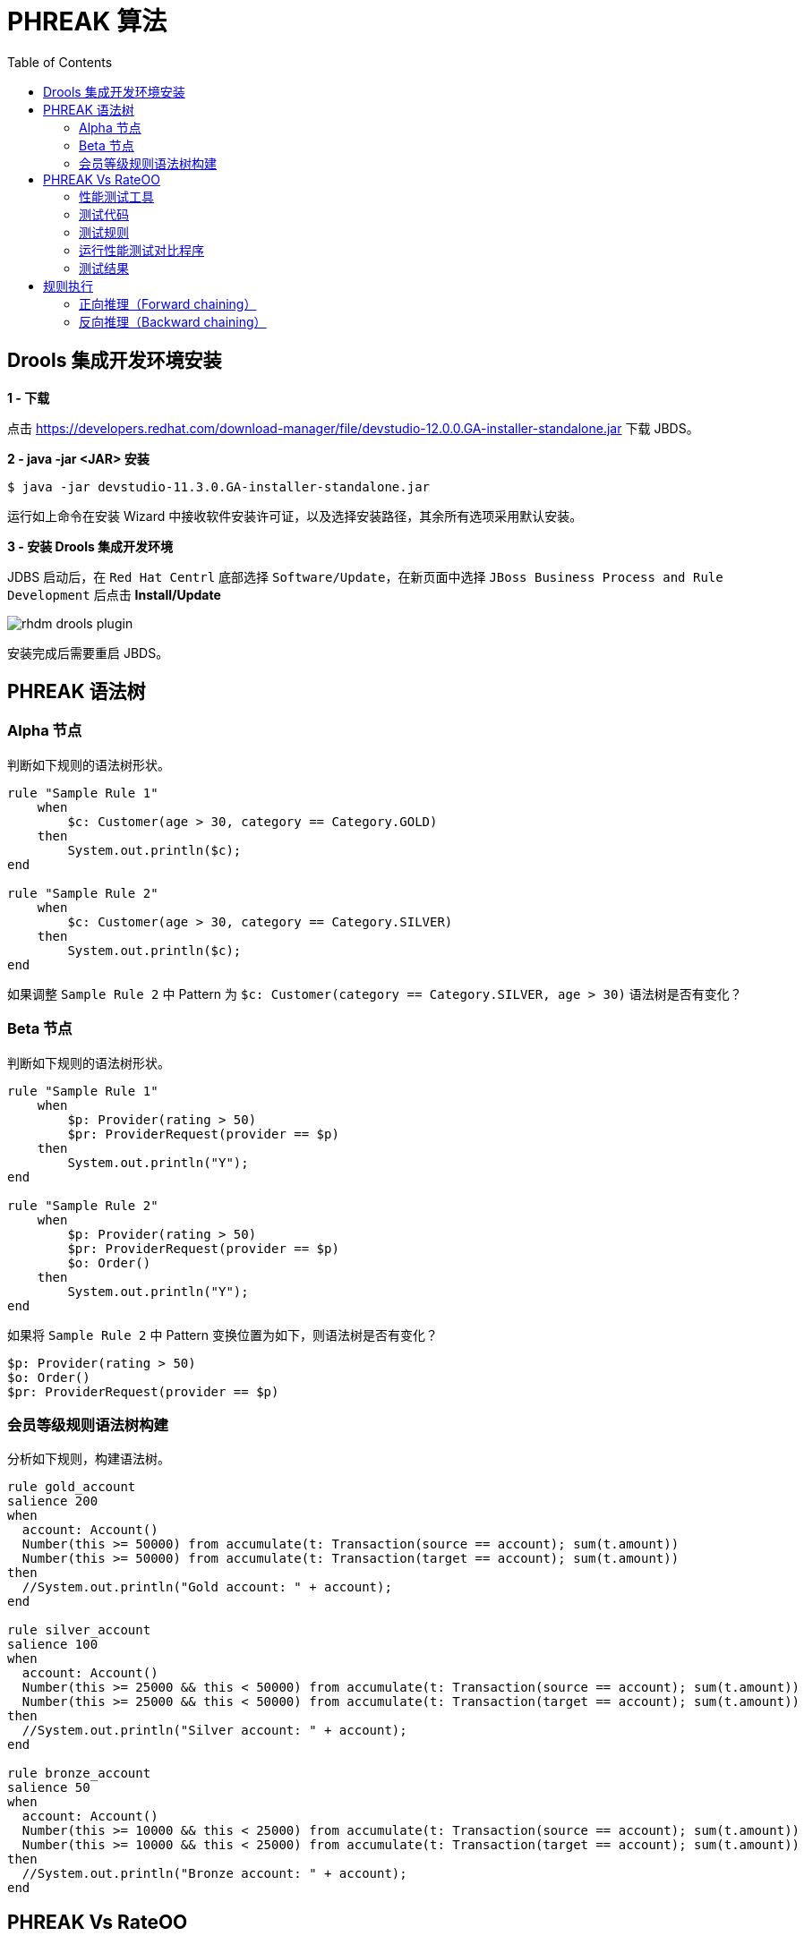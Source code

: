 = PHREAK 算法
:toc: manual

== Drools 集成开发环境安装

*1 - 下载*

点击 https://developers.redhat.com/download-manager/file/devstudio-12.0.0.GA-installer-standalone.jar 下载 JBDS。

*2 - java -jar <JAR> 安装*

[source, java]
----
$ java -jar devstudio-11.3.0.GA-installer-standalone.jar 
----

运行如上命令在安装 Wizard 中接收软件安装许可证，以及选择安装路径，其余所有选项采用默认安装。

*3 - 安装 Drools 集成开发环境*

JDBS 启动后，在 `Red Hat Centrl` 底部选择 `Software/Update`，在新页面中选择 `JBoss Business Process and Rule Development` 后点击 *Install/Update*

image:img/rhdm-drools-plugin.png[]

安装完成后需要重启 JBDS。

== PHREAK 语法树

=== Alpha 节点

判断如下规则的语法树形状。

[source, java]
----
rule "Sample Rule 1"
    when
        $c: Customer(age > 30, category == Category.GOLD)
    then
        System.out.println($c);
end

rule "Sample Rule 2"
    when
        $c: Customer(age > 30, category == Category.SILVER)
    then
        System.out.println($c);
end
----

如果调整 `Sample Rule 2` 中 Pattern 为 `$c: Customer(category == Category.SILVER, age > 30)` 语法树是否有变化？

=== Beta 节点

判断如下规则的语法树形状。

[source, java]
----
rule "Sample Rule 1"
    when
        $p: Provider(rating > 50)
        $pr: ProviderRequest(provider == $p)
    then
        System.out.println("Y");
end

rule "Sample Rule 2"
    when
        $p: Provider(rating > 50)
        $pr: ProviderRequest(provider == $p)
        $o: Order()
    then
        System.out.println("Y");
end
----

如果将 `Sample Rule 2` 中 Pattern 变换位置为如下，则语法树是否有变化？

[source, java]
----
$p: Provider(rating > 50)
$o: Order()
$pr: ProviderRequest(provider == $p)
----

=== 会员等级规则语法树构建

分析如下规则，构建语法树。

[source, java]
----
rule gold_account
salience 200
when
  account: Account()
  Number(this >= 50000) from accumulate(t: Transaction(source == account); sum(t.amount))
  Number(this >= 50000) from accumulate(t: Transaction(target == account); sum(t.amount))
then
  //System.out.println("Gold account: " + account);
end

rule silver_account
salience 100
when
  account: Account()
  Number(this >= 25000 && this < 50000) from accumulate(t: Transaction(source == account); sum(t.amount))
  Number(this >= 25000 && this < 50000) from accumulate(t: Transaction(target == account); sum(t.amount))
then
  //System.out.println("Silver account: " + account);
end

rule bronze_account
salience 50
when
  account: Account()
  Number(this >= 10000 && this < 25000) from accumulate(t: Transaction(source == account); sum(t.amount))
  Number(this >= 10000 && this < 25000) from accumulate(t: Transaction(target == account); sum(t.amount))
then
  //System.out.println("Bronze account: " + account);
end
----

== PHREAK Vs RateOO

本部分通过实验验证 PHREAK 和 RateOO 算法的执行速率。

=== 性能测试工具

http://openjdk.java.net/projects/code-tools/jmh/[OpenJdk： jmh]

=== 测试代码

https://github.com/kylinsoong/drools-examples/tree/master/benchmark[点击下载测试代码]

=== 测试规则

* grouping.drl     -  面向集合的传播(Set-oriented propagation)
* laziness3.drl    -  延迟规则评估
* laziness6.drl    -  延迟规则评估
* modification.drl -  规则执行控制

每个规则使用不同的算法执行，执行模拟处理不同数量的 Transaction：

* 10 个 Transaction - 大于 10 000 个 Fact
* 100 个 Transaction - 大于 100 000 个 Fact 
* 1000 个 Transaction - 大于 1 000 000 个 Fact

=== 运行性能测试对比程序

[source, java]
----
$ mvn clean install
$ java -jar target/benchmark.jar
----

为了节省执行时间，可以注释掉 Insert 1 000 000 个 Fact 的测试，具体编辑 Benchmark.java，修改 numOfTransactions 的 @Param 为 `@Param({ "10", "100"})`。

*执行结果*

执行结束会有如下统计数据：

[source, java]
----
Benchmark                        (numOfTransactions) (ruleEngine)   Mode   Samples        Score  Score error    Units
o.k.e.p.Benchmark.grouping                        10       phreak   avgt       200        0.493        0.007    ms/op
o.k.e.p.Benchmark.grouping                        10       reteoo   avgt       200        1.056        0.006    ms/op
o.k.e.p.Benchmark.grouping                       100       phreak   avgt       200        3.054        0.021    ms/op
o.k.e.p.Benchmark.grouping                       100       reteoo   avgt       200        8.210        0.050    ms/op
o.k.e.p.Benchmark.grouping                      1000       phreak   avgt       200       26.705        0.210    ms/op
o.k.e.p.Benchmark.grouping                      1000       reteoo   avgt       200       77.232        0.379    ms/op

o.k.e.p.Benchmark.laziness3                       10       phreak   avgt       200        0.746        0.006    ms/op
o.k.e.p.Benchmark.laziness3                       10       reteoo   avgt       200        1.131        0.033    ms/op
o.k.e.p.Benchmark.laziness3                      100       phreak   avgt       200        6.609        0.462    ms/op
o.k.e.p.Benchmark.laziness3                      100       reteoo   avgt       200        9.728        0.376    ms/op
o.k.e.p.Benchmark.laziness3                     1000       phreak   avgt       200       68.349        3.176    ms/op
o.k.e.p.Benchmark.laziness3                     1000       reteoo   avgt       200       99.175        6.441    ms/op

o.k.e.p.Benchmark.laziness6                       10       phreak   avgt       200        1.398        0.055    ms/op
o.k.e.p.Benchmark.laziness6                       10       reteoo   avgt       200        2.317        0.064    ms/op
o.k.e.p.Benchmark.laziness6                      100       phreak   avgt       200       10.805        0.335    ms/op
o.k.e.p.Benchmark.laziness6                      100       reteoo   avgt       200       18.429        0.899    ms/op
o.k.e.p.Benchmark.laziness6                     1000       phreak   avgt       200      128.257        3.043    ms/op
o.k.e.p.Benchmark.laziness6                     1000       reteoo   avgt       200      187.917        5.635    ms/op

o.k.e.p.Benchmark.modification                    10       phreak   avgt       200        0.866        0.028    ms/op
o.k.e.p.Benchmark.modification                    10       reteoo   avgt       200        1.251        0.050    ms/op
o.k.e.p.Benchmark.modification                   100       phreak   avgt       200        6.125        0.273    ms/op
o.k.e.p.Benchmark.modification                   100       reteoo   avgt       200        9.669        0.395    ms/op
o.k.e.p.Benchmark.modification                  1000       phreak   avgt       200       67.818        2.744    ms/op
o.k.e.p.Benchmark.modification                  1000       reteoo   avgt       200       93.808        4.409    ms/op
----

=== 测试结果

.*grouping*
image:img/perf-groupping.png[]

.*laziness3*
image:img/perf-laziness3.png[]

.*laziness6*
image:img/perf-laziness6.png[]

.*modification*
image:img/perf-modification.png[]

== 规则执行

=== 正向推理（Forward chaining）

本部分规则执行顺如下图所描述

image:img/drools-forward-chaining.png[]

规则如下：

[source, java]
----
rule Bootstrap
    when
        a : State(name == "A", state == StateType.NOTRUN )
    then
        System.out.println(a.getName() + " finished" );
        a.setState( StateType.FINISHED );
end

rule "A to B"
    when
        State(name == "A", state == StateType.FINISHED )
        b : State(name == "B", state == StateType.NOTRUN )
    then
        System.out.println(b.getName() + " finished" );
        b.setState( StateType.FINISHED );
end

rule "B to C"
    salience 10
    when
        State(name == "B", state == StateType.FINISHED )
        c : State(name == "C", state == StateType.NOTRUN )
    then
        System.out.println(c.getName() + " finished" );
        c.setState( StateType.FINISHED );
end

rule "B to D"
    when
        State(name == "B", state == StateType.FINISHED )
        d : State(name == "D", state == StateType.NOTRUN )
    then
        System.out.println(d.getName() + " finished" );
        d.setState( StateType.FINISHED );
end
----

规则执行输出：

[source, java]
----
A finished
B finished
C finished
D finished
----

借助 Drools 集成开发环境（参照<<Drools 集成开发环境安装, Drools 集成开发环境安装>>）进行规则执行调试，体验正向推理（Forward chaining）过程。

=== 反向推理（Backward chaining）

本部分通过规则模拟如下图场景：

image:img/drools-backword-chaining.png[]

规则如下：

[source, java]
----
query isContainedIn( String x, String y )
  Location( x, y; )
  or
  ( Location( z, y; ) and isContainedIn( x, z; ) )
end

rule "go" 
salience 10
when
    $s : String(  )
then
    System.out.println( $s );
end

rule "go1"
when
    String( this == "go1" )
    isContainedIn("Office", "House"; )
then
    System.out.println( "office is in the house" );
end

rule "go2"
when
    String( this == "go2" )
    isContainedIn("Draw", "House"; )
then
    System.out.println( "Draw in the House" );
end

rule "go3"
when
    String( this == "go3" )
    isContainedIn("Key", "Office"; )
then
    System.out.println( "Key in the Office" );
end

rule "go4"
when
    String( this == "go4" )
    isContainedIn(thing, "Office"; )
then
    System.out.println( "thing " + thing + " is in the Office" );
end

rule "go5"
when
    String( this == "go5" )
    isContainedIn(thing, location; )
then
    System.out.println( "thing " + thing + " is in " + location );
end
----

执行规则，给工作内存中插入如下 Fact：

[source, java]
----
ksession.insert( new Location("Office", "House") );
ksession.insert( new Location("Kitchen", "House") );
ksession.insert( new Location("Knife", "Kitchen") );
ksession.insert( new Location("Cheese", "Kitchen") );
ksession.insert( new Location("Desk", "Office") );
ksession.insert( new Location("Chair", "Office") );
ksession.insert( new Location("Computer", "Desk") );
ksession.insert( new Location("Draw", "Desk") );
ksession.insert( new Location("Key", "Draw") );
----

借助 Drools 集成开发环境（参照<<Drools 集成开发环境安装, Drools 集成开发环境安装>>）进行规则执行调试，体验反向推理（Backward chaining）过程。
